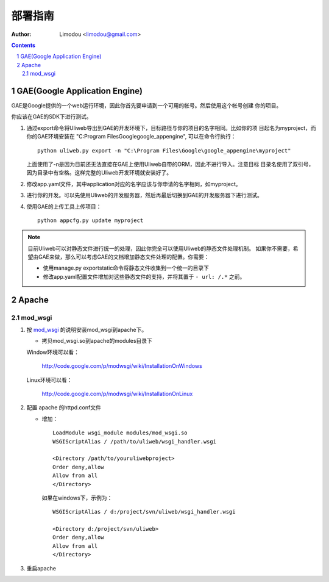 部署指南
=============

:Author: Limodou <limodou@gmail.com>

.. contents:: 
.. sectnum::

GAE(Google Application Engine)
--------------------------------

GAE是Google提供的一个web运行环境，因此你首先要申请到一个可用的帐号。然后使用这个帐号创建
你的项目。

你应该在GAE的SDK下进行测试。

#. 通过export命令将Uliweb导出到GAE的开发环境下，目标路径与你的项目的名字相同。比如你的项
   目起名为myproject，而你的GAE环境安装在 "C:\Program Files\Google\google_appengine", 
   可以在命令行执行：

   ::

        python uliweb.py export -n "C:\Program Files\Google\google_appengine\myproject"
        
   上面使用了-n是因为目前还无法直接在GAE上使用Uliweb自带的ORM，因此不进行导入。注意目标
   目录名使用了双引号，因为目录中有空格。这样完整的Uliweb开发环境就安装好了。

#. 修改app.yaml文件，其中application对应的名字应该与你申请的名字相同，如myproject。
#. 进行你的开发。可以先使用Uliweb的开发服务器，然后再最后切换到GAE的开发服务器下进行测试。
#. 使用GAE的上传工具上传项目：

   ::

        python appcfg.py update myproject
        
.. note::

    目前Uliweb可以对静态文件进行统一的处理，因此你完全可以使用Uliweb的静态文件处理机制。
    如果你不需要，希望由GAE来做，那么可以考虑GAE的文档增加静态文件处理的配置。你需要：
    
    * 使用manage.py exportstatic命令将静态文件收集到一个统一的目录下
    * 修改app.yaml配置文件增加对这些静态文件的支持，并将其置于 ``- url: /.*`` 之前。
    
Apache
---------

mod_wsgi
~~~~~~~~~~~

#. 按 `mod_wsgi <http://code.google.com/p/modwsgi/>`_ 的说明安装mod_wsgi到apache下。

   * 拷贝mod_wsgi.so到apache的modules目录下

   Window环境可以看：

    http://code.google.com/p/modwsgi/wiki/InstallationOnWindows

   Linux环境可以看：

    http://code.google.com/p/modwsgi/wiki/InstallationOnLinux


#. 配置 apache 的httpd.conf文件

   * 增加：

     ::
    
        LoadModule wsgi_module modules/mod_wsgi.so
        WSGIScriptAlias / /path/to/uliweb/wsgi_handler.wsgi
        
        <Directory /path/to/youruliwebproject>
        Order deny,allow
        Allow from all
        </Directory>
        
     如果在windows下，示例为：
    
     ::
    
        WSGIScriptAlias / d:/project/svn/uliweb/wsgi_handler.wsgi
        
        <Directory d:/project/svn/uliweb>
        Order deny,allow
        Allow from all
        </Directory>

#. 重启apache        